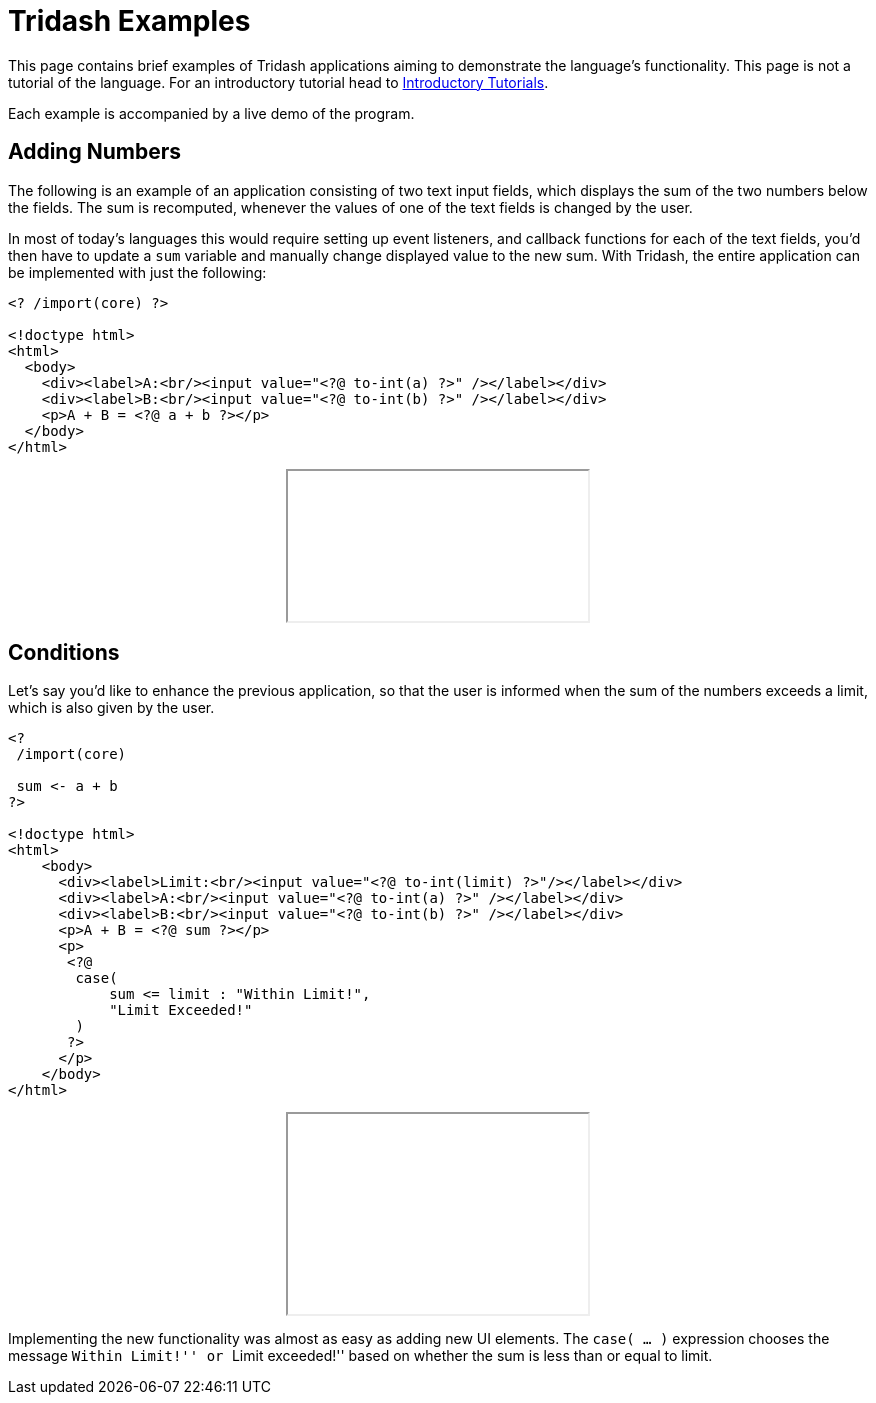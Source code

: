 = Tridash Examples =

This page contains brief examples of Tridash applications aiming to
demonstrate the language's functionality. This page is not a tutorial
of the language. For an introductory tutorial head to
link:tutorials/[Introductory Tutorials].

Each example is accompanied by a live demo of the program.

== Adding Numbers ==

The following is an example of an application consisting of two text
input fields, which displays the sum of the two numbers below the
fields. The sum is recomputed, whenever the values of one of the text
fields is changed by the user.

In most of today's languages this would require setting up event
listeners, and callback functions for each of the text fields, you'd
then have to update a `sum` variable and manually change displayed
value to the new sum. With Tridash, the entire application can be
implemented with just the following:

--------------------------------------------------
<? /import(core) ?>

<!doctype html>
<html>
  <body>
    <div><label>A:<br/><input value="<?@ to-int(a) ?>" /></label></div>
    <div><label>B:<br/><input value="<?@ to-int(b) ?>" /></label></div>
    <p>A + B = <?@ a + b ?></p>
  </body>
</html>
--------------------------------------------------

++++++++++++++++++++++++++++++++++++++++++++++++++
<div style="text-align: center"><iframe src="examples/sum.html"></iframe></div>
++++++++++++++++++++++++++++++++++++++++++++++++++

== Conditions ==

Let's say you'd like to enhance the previous application, so that the
user is informed when the sum of the numbers exceeds a limit, which is
also given by the user.

--------------------------------------------------
<?
 /import(core)

 sum <- a + b
?>

<!doctype html>
<html>
    <body>
      <div><label>Limit:<br/><input value="<?@ to-int(limit) ?>"/></label></div>
      <div><label>A:<br/><input value="<?@ to-int(a) ?>" /></label></div>
      <div><label>B:<br/><input value="<?@ to-int(b) ?>" /></label></div>
      <p>A + B = <?@ sum ?></p>
      <p>
       <?@
        case(
            sum <= limit : "Within Limit!",
            "Limit Exceeded!"
        )
       ?>
      </p>
    </body>
</html>
--------------------------------------------------

++++++++++++++++++++++++++++++++++++++++++++++++++
<div style="text-align: center">
<iframe src="examples/limit.html" height="200"></iframe>
</div>
++++++++++++++++++++++++++++++++++++++++++++++++++

Implementing the new functionality was almost as easy as adding new UI
elements. The `case( ... )` expression chooses the message ``Within
Limit!'' or ``Limit exceeded!'' based on whether the sum is less than
or equal to limit.
